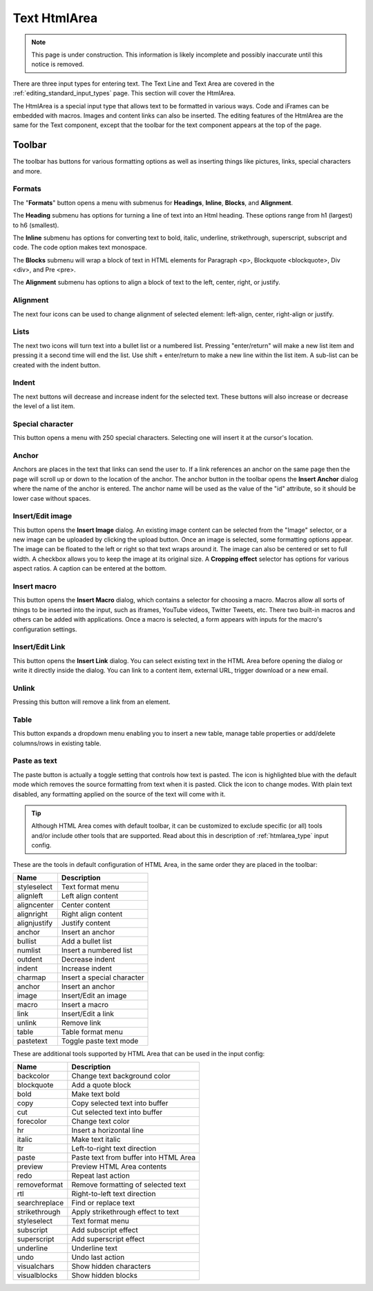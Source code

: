 .. _editing_input_types_text:

Text HtmlArea
=============

.. NOTE::
   This page is under construction. This information is likely incomplete and possibly inaccurate until this notice is removed.

There are three input types for entering text. The Text Line and Text Area are covered in the :ref:`editing_standard_input_types` page. This
section will cover the HtmlArea.


The HtmlArea is a special input type that allows text to be formatted in various ways. Code and iFrames can be embedded with macros. Images
and content links can also be inserted. The editing features of the HtmlArea are the same for the Text component, except that the toolbar
for the text component appears at the top of the page.

.. image:: images/input-htmlarea.jpg

Toolbar
-------

The toolbar has buttons for various formatting options as well as inserting things like pictures, links, special characters and more.

Formats
+++++++

The "**Formats**" button opens a menu with submenus for **Headings**, **Inline**, **Blocks**, and **Alignment**.

The **Heading** submenu has options for turning a line of text into an Html heading. These options range from h1 (largest) to h6 (smallest).

The **Inline** submenu has options for converting text to bold, italic, underline, strikethrough, superscript, subscript and code. The code
option makes text monospace.

The **Blocks** submenu will wrap a block of text in HTML elements for Paragraph <p>, Blockquote <blockquote>, Div <div>, and Pre <pre>.

The **Alignment** submenu has options to align a block of text to the left, center, right, or justify.

Alignment
+++++++++

The next four icons can be used to change alignment of selected element: left-align, center, right-align or justify.

Lists
+++++

The next two icons will turn text into a bullet list or a numbered list. Pressing "enter/return" will make a new list item and pressing it a
second time will end the list. Use shift + enter/return to make a new line within the list item. A sub-list can be created with the indent
button.

Indent
++++++

The next buttons will decrease and increase indent for the selected text. These buttons will also increase or decrease the level of a list
item.

Special character
+++++++++++++++++

This button opens a menu with 250 special characters. Selecting one will insert it at the cursor's location.


Anchor
++++++

Anchors are places in the text that links can send the user to. If a link references an anchor on the same page then the page will scroll up
or down to the location of the anchor. The anchor button in the toolbar opens the **Insert Anchor** dialog where the name of the anchor is
entered. The anchor name will be used as the value of the "id" attribute, so it should be lower case without spaces.

Insert/Edit image
+++++++++++++++++

This button opens the **Insert Image** dialog. An existing image content can be selected from the "Image" selector, or a new image can be
uploaded by clicking the upload button. Once an image is selected, some formatting options appear. The image can be floated to the left or
right so that text wraps around it. The image can also be centered or set to full width. A checkbox allows you to keep the image at its
original size. A **Cropping effect** selector has options for various aspect ratios. A caption can be entered at the bottom.

Insert macro
++++++++++++

This button opens the **Insert Macro** dialog, which contains a selector for choosing a macro. Macros allow all sorts of things to be
inserted into the input, such as iframes, YouTube videos, Twitter Tweets, etc. There two built-in macros and others can be added with
applications. Once a macro is selected, a form appears with inputs for the macro's configuration settings.

Insert/Edit Link
++++++++++++++++

This button opens the **Insert Link** dialog. You can select existing text in the HTML Area before opening the dialog or write it directly
inside the dialog. You can link to a content item, external URL, trigger download or a new email.

Unlink
++++++++++++++++
Pressing this button will remove a link from an element.

Table
++++++++++++++++
This button expands a dropdown menu enabling you to insert a new table, manage table properties or add/delete columns/rows in existing table.

Paste as text
+++++++++++++

The paste button is actually a toggle setting that controls how text is pasted. The icon is highlighted blue with the default mode which
removes the source formatting from text when it is pasted. Click the icon to change modes. With plain text disabled, any formatting applied
on the source of the text will come with it.


.. tip:: Although HTML Area comes with default toolbar, it can be customized to exclude specific (or all) tools and/or include other tools that are supported.
   Read about this in description of :ref:`htmlarea_type` input config.

These are the tools in default configuration of HTML Area, in the same order they are placed in the toolbar:

============     ==================================
Name             Description
============     ==================================
styleselect      Text format menu
alignleft        Left align content
aligncenter      Center content
alignright       Right align content
alignjustify     Justify content
anchor           Insert an anchor
bullist          Add a bullet list
numlist          Insert a numbered list
outdent          Decrease indent
indent           Increase indent
charmap          Insert a special character
anchor           Insert an anchor
image            Insert/Edit an image
macro            Insert a macro
link             Insert/Edit a link
unlink           Remove link
table            Table format menu
pastetext        Toggle paste text mode
============     ==================================


These are additional tools supported by HTML Area that can be used in the input config:

=============    =====================================
Name             Description
=============    =====================================
backcolor        Change text background color
blockquote       Add a quote block
bold             Make text bold
copy             Copy selected text into buffer
cut              Cut selected text into buffer
forecolor        Change text color
hr               Insert a horizontal line
italic           Make text italic
ltr              Left-to-right text direction
paste            Paste text from buffer into HTML Area
preview          Preview HTML Area contents
redo             Repeat last action
removeformat     Remove formatting of selected text
rtl              Right-to-left text direction
searchreplace    Find or replace text
strikethrough    Apply strikethrough effect to text
styleselect      Text format menu
subscript        Add subscript effect
superscript      Add superscript effect
underline        Underline text
undo             Undo last action
visualchars      Show hidden characters
visualblocks     Show hidden blocks
=============    =====================================
